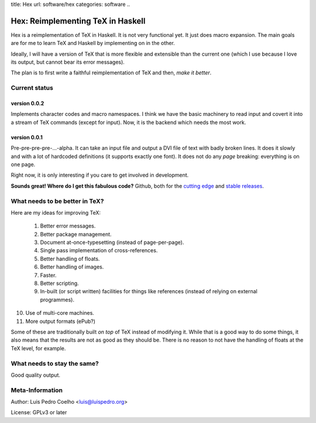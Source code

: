 title: Hex
url: software/hex
categories: software
..

.. raw:: html

    <a href="http://github.com/luispedro/hex">
        <img style="position: absolute; top: 0; right: 0; border: 0;" src="http://s3.amazonaws.com/github/ribbons/forkme_right_darkblue_121621.png" alt="Fork me on GitHub" />
    </a>

==================================
Hex: Reimplementing TeX in Haskell
==================================

Hex is a reimplementation of TeX in Haskell. It is not very functional yet. It
just does macro expansion. The main goals are for me to learn TeX and Haskell
by implementing on in the other.

Ideally, I will have a version of TeX that is more flexible and extensible than
the current one (which I use because I love its output, but cannot bear its
error messages).

The plan is to first write a faithful reimplementation of TeX and then, *make
it better*.

Current status
--------------

version 0.0.2
~~~~~~~~~~~~~

Implements character codes and macro namespaces. I think we have the basic
machinery to read input and covert it into a stream of TeX commands (except for
\input). Now, it is the backend which needs the most work.

version 0.0.1
~~~~~~~~~~~~~

Pre-pre-pre-pre-...-alpha. It can take an input file and output a DVI file of
text with badly broken lines. It does it slowly and with a lot of hardcoded
definitions (it supports exactly one font). It does not do any *page* breaking:
everything is on one page.

Right now, it is only interesting if you care to get involved in development.

**Sounds great! Where do I get this fabulous code?** Github, both for the
`cutting edge <http://github.com/luispedro/hex>`_ and `stable releases
<https://github.com/luispedro/hex/archives/master>`_.

What needs to be better in TeX?
-------------------------------

Here are my ideas for improving TeX:

 1. Better error messages.
 2. Better package management.
 3. Document at-once-typesetting (instead of page-per-page).
 4. Single pass implementation of cross-references.
 5. Better handling of floats.
 6. Better handling of images.
 7. Faster.
 8. Better scripting.
 9. In-built (or script written) facilities for things like references (instead
    of relying on external programmes).
10. Use of multi-core machines.
11. More output formats (ePub?)

Some of these are traditionally built *on top* of TeX instead of modifying it.
While that is a good way to do some things, it also means that the results are
not as good as they should be. There is no reason to not have the handling of
floats at the TeX level, for example.

What needs to stay the same?
----------------------------

Good quality output.

Meta-Information
----------------

Author: Luis Pedro Coelho <luis@luispedro.org>

License: GPLv3 or later
